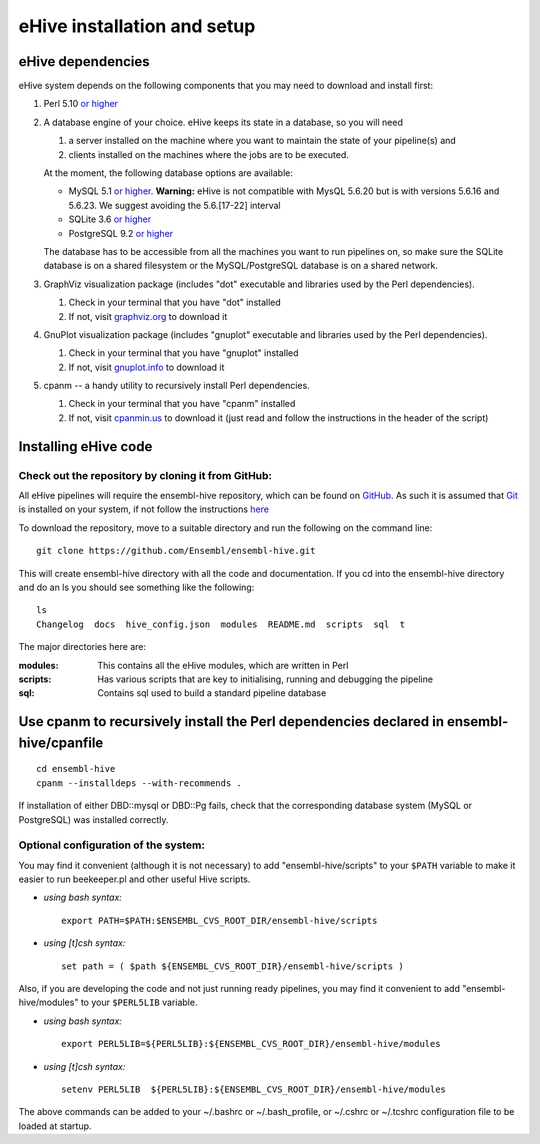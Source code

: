 .. _ehive-installation-setup:

eHive installation and setup
============================

eHive dependencies
------------------

eHive system depends on the following components that you may need to
download and install first:

#. Perl 5.10 `or higher <http://www.perl.org/get.html>`__
#. A database engine of your choice. eHive keeps its state in a
   database, so you will need

   #. a server installed on the machine where you want to maintain the
      state of your pipeline(s) and
   #. clients installed on the machines where the jobs are to be
      executed.

   At the moment, the following database options are available:

   -  MySQL 5.1 `or higher <https://dev.mysql.com/downloads/>`__.
      **Warning:** eHive is not compatible with MysQL 5.6.20 but is
      with versions 5.6.16 and 5.6.23. We suggest avoiding the
      5.6.[17-22] interval
   -  SQLite 3.6 `or higher <http://www.sqlite.org/download.html>`__
   -  PostgreSQL 9.2 `or higher <https://www.postgresql.org/download/>`__

   The database has to be accessible from all the machines you want to
   run pipelines on, so make sure the SQLite database is on a shared
   filesystem or the MySQL/PostgreSQL database is on a shared network.

#. GraphViz visualization package (includes "dot" executable and
   libraries used by the Perl dependencies).

   #. Check in your terminal that you have "dot" installed
   #. If not, visit `graphviz.org <http://graphviz.org/>`__ to download
      it

#. GnuPlot visualization package (includes "gnuplot" executable and
   libraries used by the Perl dependencies).

   #. Check in your terminal that you have "gnuplot" installed
   #. If not, visit `gnuplot.info <http://www.gnuplot.info/>`__ to
      download it

#. cpanm -- a handy utility to recursively install Perl dependencies.

   #. Check in your terminal that you have "cpanm" installed
   #. If not, visit `cpanmin.us <https://cpanmin.us>`__ to download it
      (just read and follow the instructions in the header of the
      script)


Installing eHive code
---------------------

Check out the repository by cloning it from GitHub:
~~~~~~~~~~~~~~~~~~~~~~~~~~~~~~~~~~~~~~~~~~~~~~~~~~~

All eHive pipelines will require the ensembl-hive repository, which can
be found on `GitHub <https://github.com/Ensembl/ensembl-hive>`__. As
such it is assumed that `Git <https://git-scm.com/>`__ is installed on
your system, if not follow the instructions
`here <https://help.github.com/articles/set-up-git/>`__

To download the repository, move to a suitable directory and run the
following on the command line:

::

            git clone https://github.com/Ensembl/ensembl-hive.git

This will create ensembl-hive directory with all the code and
documentation.  If you cd into the ensembl-hive directory and do an ls you
should see something like the following:

::

            ls
            Changelog  docs  hive_config.json  modules  README.md  scripts  sql  t

The major directories here are:

:modules:
    This contains all the eHive modules, which are written in Perl
:scripts:
    Has various scripts that are key to initialising, running and
    debugging the pipeline
:sql:
    Contains sql used to build a standard pipeline database


Use cpanm to recursively install the Perl dependencies declared in ensembl-hive/cpanfile
----------------------------------------------------------------------------------------

::

        cd ensembl-hive
        cpanm --installdeps --with-recommends .

If installation of either DBD::mysql or DBD::Pg fails, check that the
corresponding database system (MySQL or PostgreSQL) was installed
correctly.


Optional configuration of the system:
~~~~~~~~~~~~~~~~~~~~~~~~~~~~~~~~~~~~~

You may find it convenient (although it is not necessary) to add
"ensembl-hive/scripts" to your ``$PATH`` variable to make it easier to
run beekeeper.pl and other useful Hive scripts.

-  *using bash syntax:*

   ::

               export PATH=$PATH:$ENSEMBL_CVS_ROOT_DIR/ensembl-hive/scripts

-  *using [t]csh syntax:*

   ::

               set path = ( $path ${ENSEMBL_CVS_ROOT_DIR}/ensembl-hive/scripts )

Also, if you are developing the code and not just running ready
pipelines, you may find it convenient to add "ensembl-hive/modules" to
your ``$PERL5LIB`` variable.

-  *using bash syntax:*

   ::

               export PERL5LIB=${PERL5LIB}:${ENSEMBL_CVS_ROOT_DIR}/ensembl-hive/modules

-  *using [t]csh syntax:*

   ::

               setenv PERL5LIB  ${PERL5LIB}:${ENSEMBL_CVS_ROOT_DIR}/ensembl-hive/modules

The above commands can be added to your ~/.bashrc or ~/.bash_profile, or
~/.cshrc or ~/.tcshrc configuration file to be loaded at startup.

